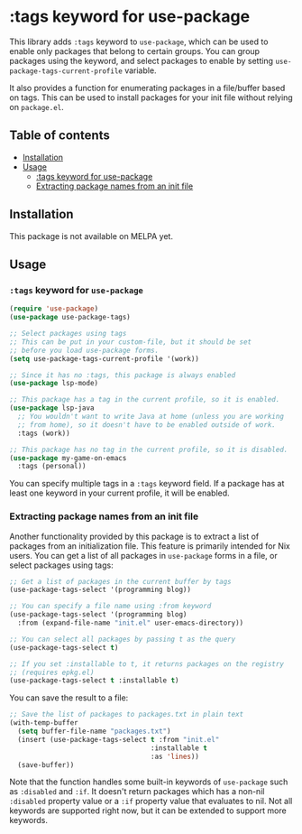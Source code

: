 # -*- mode: org; mode: org-make-toc -*-
* :tags keyword for use-package
This library adds =:tags= keyword to =use-package=, which can be used
to enable only packages that belong to certain groups.
You can group packages using the keyword, and select packages
to enable by setting =use-package-tags-current-profile= variable.

It also provides a function for enumerating packages in a
file/buffer based on tags.  This can be used to install packages
for your init file without relying on =package.el=.

#+BEGIN_HTML
<img src="https://github.com/akirak/use-package-tags/workflows/CI/badge.svg" alt="CI">
#+END_HTML
** Table of contents
:PROPERTIES:
:TOC: siblings
:END:
-  [[#installation][Installation]]
-  [[#usage][Usage]]
  -  [[#tags-keyword-for-use-package][:tags keyword for use-package]]
  -  [[#extracting-package-names-from-an-init-file][Extracting package names from an init file]]

** Installation
This package is not available on MELPA yet.
** Usage
*** =:tags= keyword for =use-package=
#+begin_src emacs-lisp
  (require 'use-package)
  (use-package use-package-tags)

  ;; Select packages using tags
  ;; This can be put in your custom-file, but it should be set
  ;; before you load use-package forms.
  (setq use-package-tags-current-profile '(work))

  ;; Since it has no :tags, this package is always enabled
  (use-package lsp-mode)

  ;; This package has a tag in the current profile, so it is enabled.
  (use-package lsp-java
    ;; You wouldn't want to write Java at home (unless you are working
    ;; from home), so it doesn't have to be enabled outside of work.
    :tags (work))

  ;; This package has no tag in the current profile, so it is disabled.
  (use-package my-game-on-emacs
    :tags (personal))
#+end_src

You can specify multiple tags in a =:tags= keyword field.
If a package has at least one keyword in your current profile, it will be enabled.
*** Extracting package names from an init file
Another functionality provided by this package is to extract a list of packages from an initialization file.
This feature is primarily intended for Nix users.
You can get a list of all packages in =use-package= forms in a file, or select packages using tags:

#+begin_src emacs-lisp
  ;; Get a list of packages in the current buffer by tags
  (use-package-tags-select '(programming blog))

  ;; You can specify a file name using :from keyword
  (use-package-tags-select '(programming blog)
    :from (expand-file-name "init.el" user-emacs-directory))

  ;; You can select all packages by passing t as the query
  (use-package-tags-select t)

  ;; If you set :installable to t, it returns packages on the registry
  ;; (requires epkg.el)
  (use-package-tags-select t :installable t)
#+end_src

You can save the result to a file:

#+begin_src emacs-lisp
  ;; Save the list of packages to packages.txt in plain text
  (with-temp-buffer
    (setq buffer-file-name "packages.txt")
    (insert (use-package-tags-select t :from "init.el"
                                     :installable t
                                     :as 'lines))
    (save-buffer))
#+end_src

Note that the function handles some built-in keywords of =use-package= such as =:disabled= and =:if=.
It doesn't return packages which has a non-nil =:disabled= property value or a =:if= property value that evaluates to nil.
Not all keywords are supported right now, but it can be extended to support more keywords.
